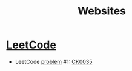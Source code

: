 #+TITLE: Websites

* [[https://leetcode.com/][LeetCode]]

- LeetCode [[https://leetcode.com/problemset/all/][problem]] #1: [[file:../katas/ck0035_leetcode-two-sum.org][CK0035]]
